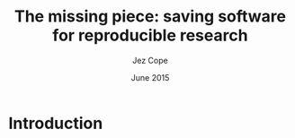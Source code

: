 #+TITLE: The missing piece: saving software for reproducible research
#+DATE: June 2015
#+AUTHOR: Jez Cope
#+EMAIL: j.cope@imperial.ac.uk
#+DESCRIPTION:
#+KEYWORDS:
#+LANGUAGE: en

#+OPTIONS: ':nil *:t -:t ::t <:t H:3 \n:nil ^:t arch:headline
#+OPTIONS: author:t c:nil creator:comment d:t date:t
#+OPTIONS: e:t email:nil f:t inline:t num:t p:nil pri:nil prop:nil
#+OPTIONS: stat:t tags:t tasks:t tex:t timestamp:t title:t toc:nil
#+OPTIONS: todo:t |:t
#+STARTUP: showall

#+SELECT_TAGS: export
#+EXCLUDE_TAGS: noexport
#+CREATOR: Emacs 24.5.1 (Org mode 8.3beta)
#+LATEX_CLASS: beamer
#+LATEX_CLASS_OPTIONS: [ignorenonframetext]
#+LATEX_HEADER:
#+LATEX_HEADER_EXTRA:


#+BEGIN_LaTeX
\begin{frame}
  \maketitle
\end{frame}
#+END_LaTeX

* Introduction

#+BEGIN_LaTeX
\begin{frame} %===============================================================
  \frametitle{Introduction}  
  
  \begin{itemize}
  \item Blah
  \item Blah blah
  \end{itemize}
  
\end{frame}
#+END_LaTeX

* Notes                                                            :noexport:

- Libraries should take an interest in software preservation
  - Why libraries?
    - Expertise in:
      - Copyright & licensing
      - Access to information
      - Preservation
    - Enthusiastic advocates of OA
    - Extension of RDM role
  - Why preserve software?
    - Essential part of the scholarly record
    - Required to make research reproducible/verifiable
    - Required to interpret data
  - What is research software?
  - What needs to change/what can librarians do?
